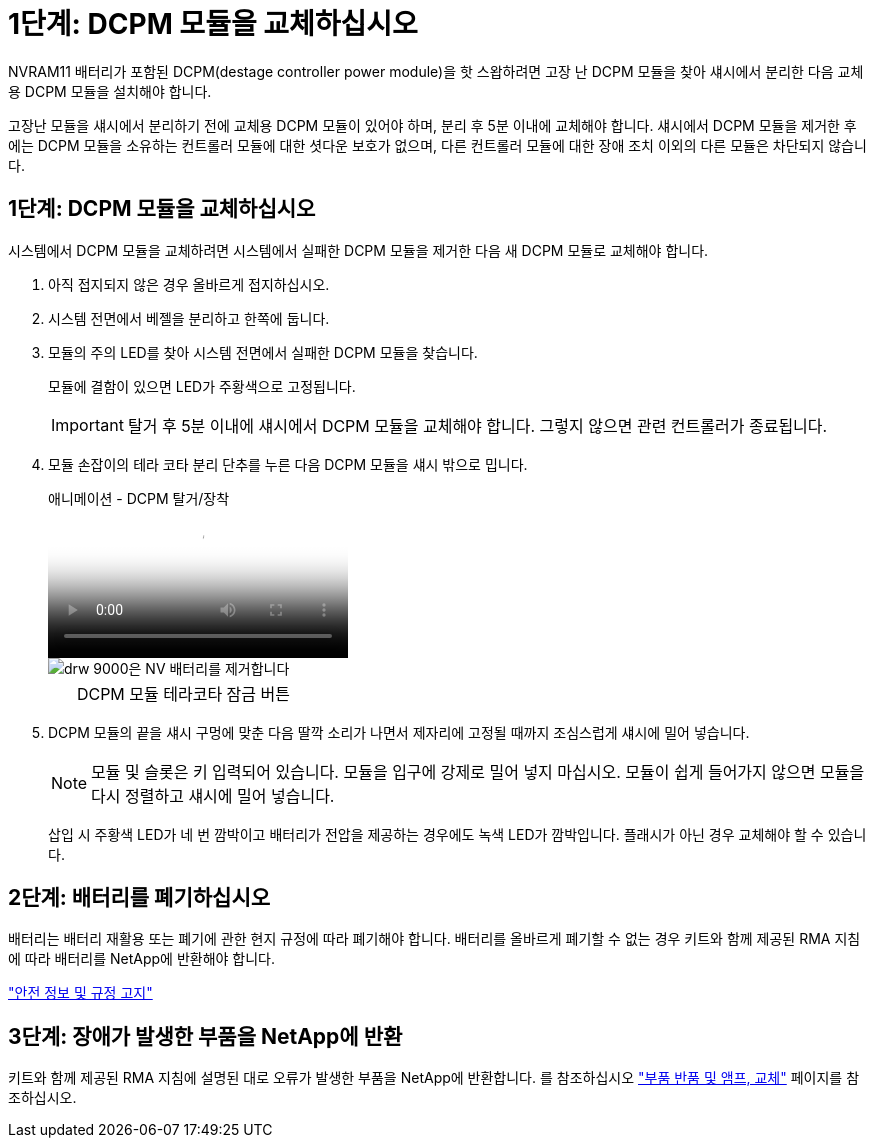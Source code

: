 = 1단계: DCPM 모듈을 교체하십시오
:allow-uri-read: 


NVRAM11 배터리가 포함된 DCPM(destage controller power module)을 핫 스왑하려면 고장 난 DCPM 모듈을 찾아 섀시에서 분리한 다음 교체용 DCPM 모듈을 설치해야 합니다.

고장난 모듈을 섀시에서 분리하기 전에 교체용 DCPM 모듈이 있어야 하며, 분리 후 5분 이내에 교체해야 합니다. 섀시에서 DCPM 모듈을 제거한 후에는 DCPM 모듈을 소유하는 컨트롤러 모듈에 대한 셧다운 보호가 없으며, 다른 컨트롤러 모듈에 대한 장애 조치 이외의 다른 모듈은 차단되지 않습니다.



== 1단계: DCPM 모듈을 교체하십시오

시스템에서 DCPM 모듈을 교체하려면 시스템에서 실패한 DCPM 모듈을 제거한 다음 새 DCPM 모듈로 교체해야 합니다.

. 아직 접지되지 않은 경우 올바르게 접지하십시오.
. 시스템 전면에서 베젤을 분리하고 한쪽에 둡니다.
. 모듈의 주의 LED를 찾아 시스템 전면에서 실패한 DCPM 모듈을 찾습니다.
+
모듈에 결함이 있으면 LED가 주황색으로 고정됩니다.

+

IMPORTANT: 탈거 후 5분 이내에 섀시에서 DCPM 모듈을 교체해야 합니다. 그렇지 않으면 관련 컨트롤러가 종료됩니다.

. 모듈 손잡이의 테라 코타 분리 단추를 누른 다음 DCPM 모듈을 섀시 밖으로 밉니다.
+
.애니메이션 - DCPM 탈거/장착
video::ade18276-5dbc-4b91-9a0e-adf9016b4e55[panopto]
+
image::../media/drw_9000_remove_nv_battery.svg[drw 9000은 NV 배터리를 제거합니다]

+
[cols="10,90"]
|===


 a| 
image:../media/legend_icon_01.png[""]
 a| 
DCPM 모듈 테라코타 잠금 버튼

|===
. DCPM 모듈의 끝을 섀시 구멍에 맞춘 다음 딸깍 소리가 나면서 제자리에 고정될 때까지 조심스럽게 섀시에 밀어 넣습니다.
+

NOTE: 모듈 및 슬롯은 키 입력되어 있습니다. 모듈을 입구에 강제로 밀어 넣지 마십시오. 모듈이 쉽게 들어가지 않으면 모듈을 다시 정렬하고 섀시에 밀어 넣습니다.

+
삽입 시 주황색 LED가 네 번 깜박이고 배터리가 전압을 제공하는 경우에도 녹색 LED가 깜박입니다. 플래시가 아닌 경우 교체해야 할 수 있습니다.





== 2단계: 배터리를 폐기하십시오

배터리는 배터리 재활용 또는 폐기에 관한 현지 규정에 따라 폐기해야 합니다. 배터리를 올바르게 폐기할 수 없는 경우 키트와 함께 제공된 RMA 지침에 따라 배터리를 NetApp에 반환해야 합니다.

https://library.netapp.com/ecm/ecm_download_file/ECMP12475945["안전 정보 및 규정 고지"^]



== 3단계: 장애가 발생한 부품을 NetApp에 반환

키트와 함께 제공된 RMA 지침에 설명된 대로 오류가 발생한 부품을 NetApp에 반환합니다. 를 참조하십시오 https://mysupport.netapp.com/site/info/rma["부품 반품 및 앰프, 교체"] 페이지를 참조하십시오.
